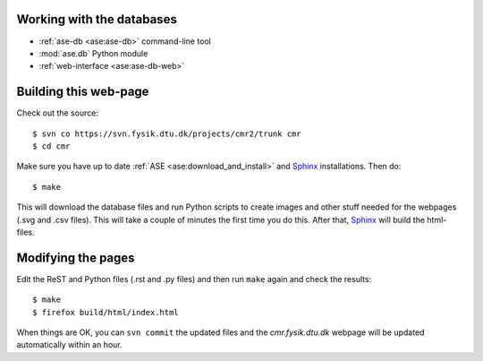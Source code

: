 Working with the databases
--------------------------

* :ref:`ase-db <ase:ase-db>` command-line tool
* :mod:`ase.db` Python module
* :ref:`web-interface <ase:ase-db-web>`


Building this web-page
----------------------

Check out the source::
    
    $ svn co https://svn.fysik.dtu.dk/projects/cmr2/trunk cmr
    $ cd cmr
    
Make sure you have up to date :ref:`ASE <ase:download_and_install>` and
Sphinx_ installations.  Then do::
    
    $ make
    
This will download the database files and run Python scripts to create images
and other stuff needed for the webpages (.svg and .csv files).  This will take
a couple of minutes the first time you do this.  After that, Sphinx_ will
build the html-files.

.. _Sphinx: http://sphinx.pocoo.org/


Modifying the pages
-------------------

Edit the ReST and Python files (.rst and .py files) and then run ``make``
again and check the results::
    
    $ make
    $ firefox build/html/index.html

When things are OK, you can ``svn commit`` the updated files and the
*cmr.fysik.dtu.dk* webpage will be updated automatically within an hour.
